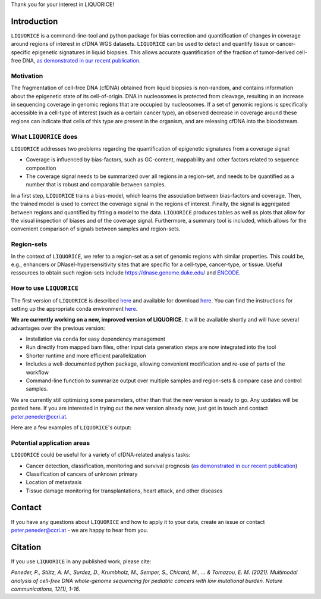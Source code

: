 Thank you for your interest in LIQUORICE!

Introduction
============

``LIQUORICE`` is a command-line-tool and python package for bias correction and quantification of changes
in coverage around regions of interest in cfDNA WGS datasets. ``LIQUORICE`` can be used to detect and quantify
tissue or cancer-specific epigenetic signatures in liquid biopsies. This allows accurate quantification of the
fraction of tumor-derived cell-free DNA, `as demonstrated in our recent publication <https://doi.org/10.1038/s41467-021-23445-w>`_.


Motivation
**********

The fragmentation of cell-free DNA (cfDNA) obtained from liquid biopsies is non-random, and contains information about
the
epigenetic state of its cell-of-origin. DNA in nucleosomes is protected from cleavage, resulting in an increase in
sequencing coverage in genomic regions that are occupied by nucleosomes. If a set of genomic regions is
specifically accessible in a cell-type of interest (such as a certain cancer type), an observed decrease in coverage
around these regions can indicate that cells of this type are present in the organism, and are releasing cfDNA
into the bloodstream.


What ``LIQUORICE`` does
***********************

``LIQUORICE`` addresses two problems regarding the quantification of epigenetic signatures from a coverage signal:

-  Coverage is influenced by bias-factors, such as GC-content, mappability and other factors related to sequence composition
-  The coverage signal needs to be summarized over all regions in a region-set, and needs to be quantified as a number that is robust and comparable between samples.

In a first step, ``LIQUORICE`` trains a bias-model, which learns the association between bias-factors and coverage. Then,
the trained model is used to correct the coverage signal in the regions of interest. Finally, the signal is
aggregated between regions and quantified by fitting a model to the data. ``LIQUORICE`` produces tables as well as plots
that allow for the visual inspection of biases and of the coverage signal. Furthermore, a summary tool is included,
which allows for the convenient comparison of signals between samples and region-sets.

Region-sets
***********

In the context of ``LIQUORICE``, we refer to a region-set as a set of genomic regions with similar properties. This
could be, e.g., enhancers or DNaseI-hypersensitivity sites that are specific for a cell-type, cancer-type, or tissue.
Useful ressources to obtain such region-sets include `https://dnase.genome.duke.edu/ <https://dnase.genome.duke
.edu/>`_ and `ENCODE <https://www.encodeproject.org/>`_.


How to use ``LIQUORICE``
************************
The first version of ``LIQUORICE`` is described `here <https://medical-epigenomics.org/papers/peneder2020_f17c4e3befc643ffbb31e69f43630748/code/figure5/figure5.html>`_
and available for download `here <https://medical-epigenomics.org/papers/peneder2020_f17c4e3befc643ffbb31e69f43630748/code/figure5/>`_.
You can find the instructions for setting up the appropriate conda environment `here <https://medical-epigenomics.org/papers/peneder2020_f17c4e3befc643ffbb31e69f43630748/#code>`_.

**We are currently working on a new, improved version of LIQUORICE.** It will be available shortly and will have several advantages over the previous version:

- Installation via ``conda`` for easy dependency management
- Run directly from mapped bam files, other input data generation steps are now integrated into the tool
- Shorter runtime and more efficient parallelization
- Includes a well-documented python package, allowing convenient modification and re-use of parts of the workflow
- Command-line function to summarize output over multiple samples and region-sets & compare case and control samples.

We are currently still optimizing some parameters, other than that the new version is ready to go. Any updates will be posted here. If you are interested in trying out the new version already now, just get in touch and contact peter.peneder@ccri.at.


Here are a few examples of ``LIQUORICE``'s output:

.. image:: docs/img/bias_correction_example.png
  :width: 100
  :alt: Bias correction example

.. image:: docs/img/fitted_gaussians_example.png
  :width: 100
  :alt: Model fitting example

.. image:: docs/img/overlay_plot_example.png
  :width: 100
  :alt: Overlay plot / Multi-sample summary example


Potential application areas
***************************

``LIQUORICE`` could be useful for a variety of cfDNA-related analysis tasks:

- Cancer detection, classification, monitoring and survival prognosis (`as demonstrated in our recent publication <https://doi.org/10.1038/s41467-021-23445-w>`_)
- Classification of cancers of unknown primary
- Location of metastasis
- Tissue damage monitoring for transplantations, heart attack, and other diseases

Contact
========
If you have any questions about ``LIQUORICE`` and how to apply it to your data, create an issue or contact peter.peneder@ccri.at - we are happy to hear from you.

Citation
========

If you use ``LIQUORICE`` in any published work, please cite:

`Peneder, P., Stütz, A. M., Surdez, D., Krumbholz, M., Semper, S., Chicard, M., ... & Tomazou, E. M. (2021). Multimodal analysis of cell-free DNA whole-genome sequencing for pediatric cancers with low mutational burden. Nature communications, 12(1), 1-16.`
